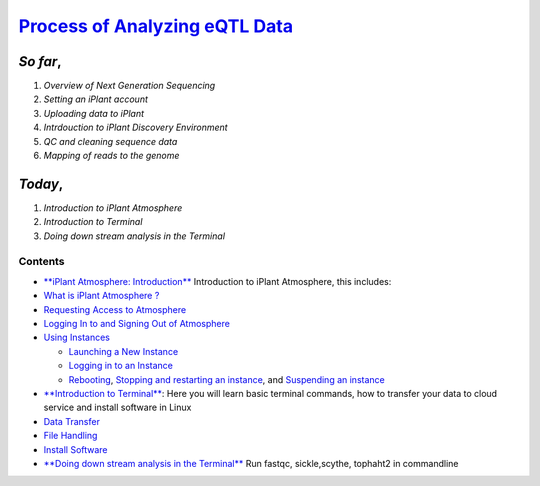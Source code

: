 
`Process of Analyzing eQTL Data <https://github.com/wijerasa/HCS7806_09_18_2015.git>`__
=======================================================================================

*So far*,
^^^^^^^^^

1. *Overview of Next Generation Sequencing*
2. *Setting an iPlant account*
3. *Uploading data to iPlant*
4. *Intrdouction to iPlant Discovery Environment*
5. *QC and cleaning sequence data*
6. *Mapping of reads to the genome*

*Today*,
^^^^^^^^

1. *Introduction to iPlant Atmosphere*
2. *Introduction to Terminal*
3. *Doing down stream analysis in the Terminal*

Contents
--------

-  `**iPlant Atmosphere:
   Introduction** <https://pods.iplantcollaborative.org/wiki/display/atmman/About+Atmosphere>`__
   Introduction to iPlant Atmosphere, this includes:
-  `What is iPlant Atmosphere
   ? <https://pods.iplantcollaborative.org/wiki/display/atmman/About+Atmosphere#AboutAtmosphere-OLDUICONTENT>`__
-  `Requesting Access to
   Atmosphere <https://pods.iplantcollaborative.org/wiki/display/atmman/Requesting+Access+to+Atmosphere>`__
-  `Logging In to and Signing Out of
   Atmosphere <https://pods.iplantcollaborative.org/wiki/display/atmman/Logging+In+to+and+Signing+Out+of+Atmosphere>`__
-  `Using
   Instances <https://pods.iplantcollaborative.org/wiki/display/atmman/Using+Instances>`__

   -  `Launching a New
      Instance <https://pods.iplantcollaborative.org/wiki/display/atmman/Launching+a+New+Instance>`__
   -  `Logging in to an
      Instance <https://pods.iplantcollaborative.org/wiki/display/atmman/Logging+In+to+an+Instance>`__
   -  `Rebooting <https://pods.iplantcollaborative.org/wiki/display/atmman/Rebooting+an+Instance>`__,
      `Stopping and restarting an
      instance <https://pods.iplantcollaborative.org/wiki/display/atmman/Stopping+and+Starting+an+Instance>`__,
      and `Suspending an
      instance <https://pods.iplantcollaborative.org/wiki/display/atmman/Suspending+and+Resuming+an+Instance>`__

-  `**Introduction to
   Terminal** <http://nbviewer.ipython.org/github/wijerasa/HCS7806_09_18_2015/blob/master/Introduction%20to%20Terminal.ipynb>`__:
   Here you will learn basic terminal commands, how to transfer your
   data to cloud service and install software in Linux
-  `Data
   Transfer <http://nbviewer.ipython.org/github/wijerasa/HCS7806_09_18_2015/blob/master/Transfer_Data.ipynb>`__
-  `File
   Handling <http://nbviewer.ipython.org/github/wijerasa/HCS7806_09_18_2015/blob/master/File_Handling.ipynb>`__
-  `Install
   Software <http://nbviewer.ipython.org/github/wijerasa/HCS7806_09_18_2015/blob/master/Install_Software.ipynb>`__

-  `**Doing down stream analysis in the
   Terminal** <http://nbviewer.ipython.org/github/wijerasa/HCS7806_09_18_2015/blob/master/RNA-Seq.ipynb>`__
   Run fastqc, sickle,scythe, tophaht2 in commandline
